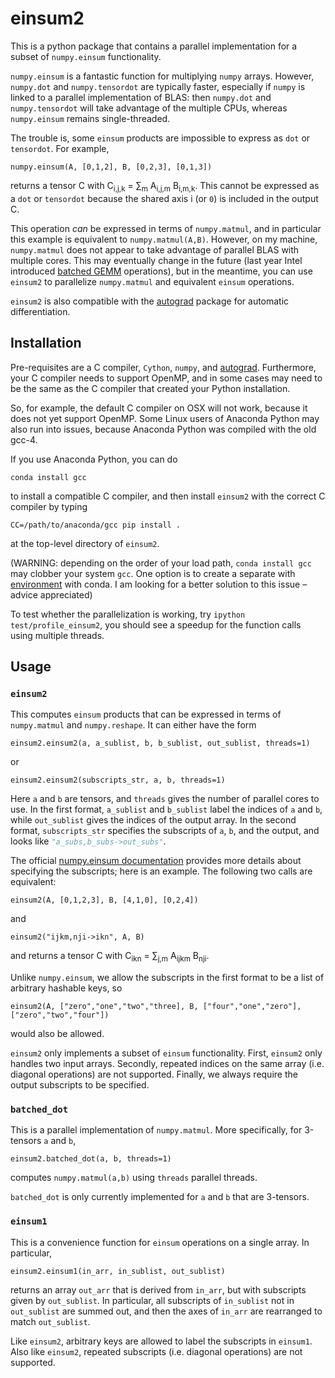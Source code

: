 * einsum2

This is a python package that contains a parallel implementation for 
a subset of ~numpy.einsum~ functionality.

~numpy.einsum~ is a fantastic function for multiplying ~numpy~ arrays. 
However, ~numpy.dot~ and ~numpy.tensordot~ are typically faster, especially if ~numpy~
is linked to a parallel implementation of BLAS:
then ~numpy.dot~ and ~numpy.tensordot~ will take advantage of the multiple
CPUs, whereas ~numpy.einsum~ remains single-threaded.

The trouble is, some ~einsum~ products are impossible to express as
~dot~ or ~tensordot~. For example,
: numpy.einsum(A, [0,1,2], B, [0,2,3], [0,1,3])
returns a tensor C with C_{i,j,k} = \sum_{m} A_{i,j,m} B_{i,m,k}.
This cannot be expressed as a ~dot~ or ~tensordot~ because the shared
axis i (or ~0~) is included in the output C.

This operation /can/ be expressed in terms of ~numpy.matmul~, and in particular
this example is equivalent to ~numpy.matmul(A,B)~.
However, on my machine, ~numpy.matmul~ does not appear to take advantage
of parallel BLAS with multiple cores.
This may eventually change in the future (last year Intel introduced
[[https://software.intel.com/en-us/articles/introducing-batch-gemm-operations][batched GEMM]] operations), but in the meantime, you can use ~einsum2~
to parallelize ~numpy.matmul~ and equivalent ~einsum~ operations.

~einsum2~ is also compatible with the [[https://github.com/HIPS/autograd][autograd]] package for automatic
differentiation.

** Installation

Pre-requisites are a C compiler, ~Cython~, ~numpy~, and [[https://github.com/HIPS/autograd][autograd]].
Furthermore, your C compiler needs to support OpenMP, and in some cases may need to
be the same as the C compiler that created your Python installation.

So, for example, the default C compiler on OSX will not work, because
it does not yet support OpenMP.
Some Linux users of Anaconda Python may also run into issues, because
Anaconda Python was compiled with the old gcc-4.

If you use Anaconda Python, you can do
: conda install gcc
to install a compatible C compiler, and then
install ~einsum2~ with the correct C compiler by typing
: CC=/path/to/anaconda/gcc pip install .
at the top-level directory of ~einsum2~.

(WARNING: depending on the order of your load path, ~conda install gcc~
may clobber your system ~gcc~. 
One option is to create a separate with [[http://conda.pydata.org/docs/using/envs.html][environment]] with conda.
I am looking for a better solution to this issue --
advice appreciated)

To test whether the parallelization is working, try
~ipython test/profile_einsum2~, you should see a speedup for
the function calls using multiple threads.

** Usage

*** ~einsum2~

This computes ~einsum~ products that can be expressed
in terms of ~numpy.matmul~ and ~numpy.reshape~.
It can either have the form
: einsum2.einsum2(a, a_sublist, b, b_sublist, out_sublist, threads=1)
or
: einsum2.einsum2(subscripts_str, a, b, threads=1)
Here ~a~ and ~b~ are tensors, and ~threads~ gives the number of parallel cores
to use.
In the first format, ~a_sublist~ and ~b_sublist~ label the indices of ~a~ and ~b~,
while ~out_sublist~ gives the indices of the output array.
In the second format, ~subscripts_str~ specifies the subscripts of ~a~, ~b~, and
the output, and looks like src_python[:exports code]{"a_subs,b_subs->out_subs"}.

The official [[https://docs.scipy.org/doc/numpy/reference/generated/numpy.einsum.html][numpy.einsum documentation]] provides more details about specifying the subscripts;
here is an example. The following two calls are equivalent:
: einsum2(A, [0,1,2,3], B, [4,1,0], [0,2,4])
and
: einsum2("ijkm,nji->ikn", A, B)
and returns a tensor C with C_{ikn} = \sum_{j,m} A_{ijkm} B_{nji}.

Unlike ~numpy.einsum~, we allow the subscripts in the first format to be a list of
arbitrary hashable keys, so
: einsum2(A, ["zero","one","two","three], B, ["four","one","zero"], ["zero","two","four"])
would also be allowed.

~einsum2~ only implements a subset of ~einsum~ functionality.
First, ~einsum2~ only handles two input arrays.
Secondly, repeated indices on the same array (i.e. diagonal operations)
are not supported.
Finally, we always require the output subscripts to be specified.

*** ~batched_dot~

This is a parallel implementation of ~numpy.matmul~.
More specifically, for 3-tensors ~a~ and ~b~,
: einsum2.batched_dot(a, b, threads=1)
computes ~numpy.matmul(a,b)~ using ~threads~ parallel threads.

~batched_dot~ is only currently implemented for ~a~ and ~b~ that are 3-tensors.

*** ~einsum1~

This is a convenience function for ~einsum~ operations on a single array.
In particular,
: einsum2.einsum1(in_arr, in_sublist, out_sublist)
returns an array ~out_arr~ that is derived from ~in_arr~, but with subscripts given by
~out_sublist~. In particular, all subscripts of ~in_sublist~ not in ~out_sublist~
are summed out, and then the axes of ~in_arr~ are rearranged to match ~out_sublist~.

Like ~einsum2~, arbitrary keys are allowed to label the subscripts in ~einsum1~.
Also like ~einsum2~, repeated subscripts (i.e. diagonal operations) are not supported.
